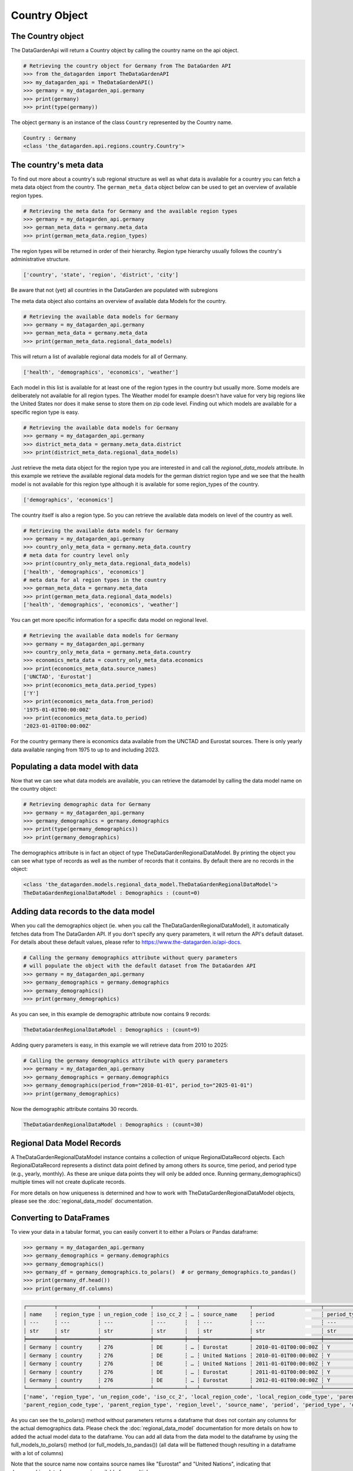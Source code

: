 ==============
Country Object
==============

The Country object
------------------
The DataGardenApi will return a Country object by calling the country name on the api object.

.. code-block:: python

    # Retrieving the country object for Germany from The DataGarden API
    >>> from the_datagarden import TheDataGardenAPI
    >>> my_datagarden_api = TheDataGardenAPI()
    >>> germany = my_datagarden_api.germany
    >>> print(germany)
    >>> print(type(germany))

The object ``germany`` is an instance of the class ``Country`` represented by the Country name.

.. code-block:: console

    Country : Germany
    <class 'the_datagarden.api.regions.country.Country'>


The country's meta data
-----------------------

To find out more about a country's sub regional structure as well as what data is available for a country you can
fetch a meta data object from the country. The ``german_meta_data`` object below can be used to get an overview of available region types.

.. code-block:: python

    # Retrieving the meta data for Germany and the available region types
    >>> germany = my_datagarden_api.germany
    >>> german_meta_data = germany.meta_data
    >>> print(german_meta_data.region_types)

The region types will be returned in order of their hierarchy. Region type hierarchy usually follows the country's administrative structure.

.. code-block:: console

    ['country', 'state', 'region', 'district', 'city']

Be aware that not (yet) all countries in the DataGarden are populated with subregions

The meta data object also contains an overview of available data Models for the country.

.. code-block:: python

    # Retrieving the available data models for Germany
    >>> germany = my_datagarden_api.germany
    >>> german_meta_data = germany.meta_data
    >>> print(german_meta_data.regional_data_models)

This will return a list of available regional data models for all of Germany.

.. code-block:: console

    ['health', 'demographics', 'economics', 'weather']

Each model in this list is available for at least one of the region types in the country but usually more.
Some models are deliberately not available for all region types. The Weather model for example
doesn't have value for very big regions like the United States nor does it make sense to store them on
zip code level. Finding out which models are available for a specific region type is easy.

.. code-block:: python

    # Retrieving the available data models for Germany
    >>> germany = my_datagarden_api.germany
    >>> district_meta_data = germany.meta_data.district
    >>> print(district_meta_data.regional_data_models)

Just retrieve the meta data object for the region type you are interested in and call the `regional_data_models` attribute.
In this example we retrieve the available regional data models for the german district region type and we see that the
health model is not available for this region type although it is available for some region_types of the country.

.. code-block:: console

    ['demographics', 'economics']

The country itself is also a region type. So you can retrieve the available data models on level of the country as well.

.. code-block:: python

    # Retrieving the available data models for Germany
    >>> germany = my_datagarden_api.germany
    >>> country_only_meta_data = germany.meta_data.country
    # meta data for country level only
    >>> print(country_only_meta_data.regional_data_models)
    ['health', 'demographics', 'economics']
    # meta data for al region types in the country
    >>> german_meta_data = germany.meta_data
    >>> print(german_meta_data.regional_data_models)
    ['health', 'demographics', 'economics', 'weather']


You can get more specific information for a specific data model on regional level.

.. code-block:: python

    # Retrieving the available data models for Germany
    >>> germany = my_datagarden_api.germany
    >>> country_only_meta_data = germany.meta_data.country
    >>> economics_meta_data = country_only_meta_data.economics
    >>> print(economics_meta_data.source_names)
    ['UNCTAD', 'Eurostat']
    >>> print(economics_meta_data.period_types)
    ['Y']
    >>> print(economics_meta_data.from_period)
    '1975-01-01T00:00:00Z'
    >>> print(economics_meta_data.to_period)
    '2023-01-01T00:00:00Z'

For the country germany there is economics data available from the UNCTAD and Eurostat sources.
There is only yearly data available ranging from 1975 to up to and including 2023.


Populating a data model with data
---------------------------------
Now that we can see what data models are available, you can retrieve the datamodel
by calling the data model name on the country object:

.. code-block:: python

    # Retrieving demographic data for Germany
    >>> germany = my_datagarden_api.germany
    >>> germany_demographics = germany.demographics
    >>> print(type(germany_demographics))
    >>> print(germany_demographics)

The demographics attribute is in fact an object of type TheDataGardenRegionalDataModel.
By printing the object you can see what type of records as well as the number of
records that it contains. By default there are no records in the object:

.. code-block:: console

    <class 'the_datagarden.models.regional_data_model.TheDataGardenRegionalDataModel'>
    TheDataGardenRegionalDataModel : Demographics : (count=0)

Adding data records to the data model
-------------------------------------
When you call the demographics object (ie. when you call the TheDataGardenRegionalDataModel),
it automatically fetches data from The DataGarden API.
If you don't specify any query parameters, it will return the API's default dataset.
For details about these default values, please refer to https://www.the-datagarden.io/api-docs.

.. code-block:: python

    # Calling the germany demographics attribute without query parameters
    # will populate the object with the default dataset from The DataGarden API
    >>> germany = my_datagarden_api.germany
    >>> germany_demographics = germany.demographics
    >>> germany_demographics()
    >>> print(germany_demographics)

As you can see, in this example de demographic attribute now contains 9 records:

.. code-block:: console

    TheDataGardenRegionalDataModel : Demographics : (count=9)

Adding query parameters is easy, in this example we will retrieve data from 2010 to 2025:

.. code-block:: python

    # Calling the germany demographics attribute with query parameters
    >>> germany = my_datagarden_api.germany
    >>> germany_demographics = germany.demographics
    >>> germany_demographics(period_from="2010-01-01", period_to="2025-01-01")
    >>> print(germany_demographics)

Now the demographic attribute contains 30 records.

.. code-block:: console

    TheDataGardenRegionalDataModel : Demographics : (count=30)

Regional Data Model Records
---------------------------
A TheDataGardenRegionalDataModel instance contains a collection of unique RegionalDataRecord objects.
Each RegionalDataRecord represents a distinct data point defined by among others its source, time period, and period type
(e.g., yearly, monthly). As these are unique data points they will only be added once.
Running germany_demographics() multiple times will not create duplicate records.

For more details on how uniqueness is determined and how to work with TheDataGardenRegionalDataModel objects,
please see the :doc:`regional_data_model` documentation.

Converting to DataFrames
------------------------
To view your data in a tabular format, you can easily convert it to either a Polars or Pandas dataframe:

.. code-block:: python

    >>> germany = my_datagarden_api.germany
    >>> germany_demographics = germany.demographics
    >>> germany_demographics()
    >>> germany_df = germany_demographics.to_polars()  # or germany_demographics.to_pandas()
    >>> print(germany_df.head())
    >>> print(germany_df.columns)

.. code-block:: console

    ┌─────────┬─────────────┬────────────────┬──────────┬───┬────────────────┬──────────────────────┬─────────────┬────────────────┐
    │ name    ┆ region_type ┆ un_region_code ┆ iso_cc_2 ┆ … ┆ source_name    ┆ period               ┆ period_type ┆ data_model_name│
    │ ---     ┆ ---         ┆ ---            ┆ ---      ┆   ┆ ---            ┆ ---                  ┆ ---         ┆ ---            │
    │ str     ┆ str         ┆ str            ┆ str      ┆   ┆ str            ┆ str                  ┆ str         ┆ str            │
    ╞═════════╪═════════════╪════════════════╪══════════╪═══╪════════════════╪══════════════════════╪═════════════╪════════════════╡
    │ Germany ┆ country     ┆ 276            ┆ DE       ┆ … ┆ Eurostat       ┆ 2010-01-01T00:00:00Z ┆ Y           ┆ Demographics   │
    │ Germany ┆ country     ┆ 276            ┆ DE       ┆ … ┆ United Nations ┆ 2010-01-01T00:00:00Z ┆ Y           ┆ Demographics   │
    │ Germany ┆ country     ┆ 276            ┆ DE       ┆ … ┆ United Nations ┆ 2011-01-01T00:00:00Z ┆ Y           ┆ Demographics   │
    │ Germany ┆ country     ┆ 276            ┆ DE       ┆ … ┆ Eurostat       ┆ 2011-01-01T00:00:00Z ┆ Y           ┆ Demographics   │
    │ Germany ┆ country     ┆ 276            ┆ DE       ┆ … ┆ Eurostat       ┆ 2012-01-01T00:00:00Z ┆ Y           ┆ Demographics   │
    └─────────┴─────────────┴────────────────┴──────────┴───┴────────────────┴──────────────────────┴─────────────┴────────────────┘
    ['name', 'region_type', 'un_region_code', 'iso_cc_2', 'local_region_code', 'local_region_code_type', 'parent_region_code',
    'parent_region_code_type', 'parent_region_type', 'region_level', 'source_name', 'period', 'period_type', 'data_model_name']

As you can see the to_polars() method without parameters returns a dataframe that does not contain any columns for the actual demographics data.
Please check the :doc:`regional_data_model` documentation for more details on how to added the actual model data to the dataframe.
You can add all data from the data model to the dataframe by using the full_models_to_polars() method (or full_models_to_pandas())
(all data will be flattened though resulting in a dataframe with a lot of columns)

Note that the source name now contains source names like "Eurostat" and "United Nations", indicating that demographics data
for germany is available from multiple sources.

